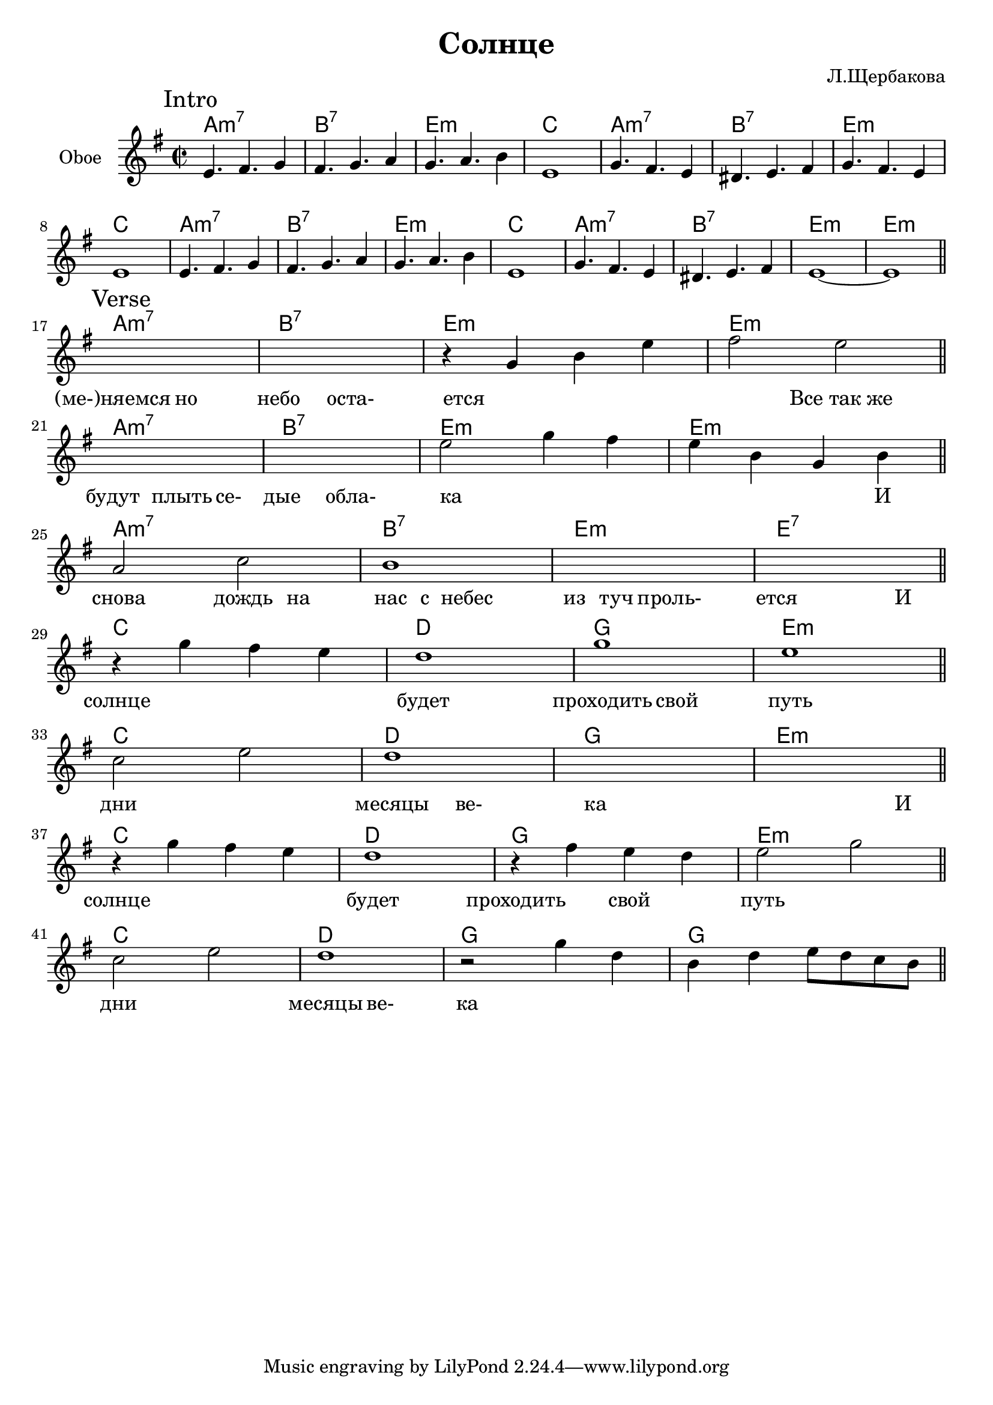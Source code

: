 \version "2.16.2"

\header {
  title = "Солнце"
  composer = "Л.Щербакова"
}

HI = \chordmode {a1:m7| b:7 |e:m| c |}
HIc = \chordmode {a1:m7| b:7 |e:m| e:m |}
ObIa = \relative c'{e4. fis g4 | fis4. g a4 | g4. a b4 | e,1 |}
ObI = {
  \mark Intro
  \ObIa
  \relative c''{g4. fis e4 | dis4. e fis4 | g4. fis e4 | e1 |}
  \ObIa
  \relative c''{g4. fis e4 | dis4. e fis4 | e1~ | e1 \bar "||"}
}

HVerse = {
   %s1 \bar "||"
   \chordmode {a1:m7| b:7 |e:m| e:m \bar "||"} \break
   \chordmode {a1:m7| b:7 |e:m| e:m \bar "||"} \break
   \chordmode {a1:m7| b:7 |e:m| e:7 \bar "||"} \break
   \chordmode {c1 d g e:m \bar "||"} \break
   \chordmode {c1 d g e:m \bar "||"} \break
   \chordmode {c1 d g e:m \bar "||"} \break
   \chordmode {c1 d g g \bar "||"} \break
}
Verse = {
  \mark Verse
  s1 | s1 | \relative c''{r4 g b e | fis2 e |} 
  s1 | s1 | \relative c''{e2 g4 fis | e4 b g b |}
  \relative c''{a2 c | b1 |} s1 | s1 |
  \relative c'''{r4 g fis e | d1 | g | e |} 
  \relative c''{c2 e | d1 | s | s |} 
  \relative c'''{r4 g fis e | d1 | r4 fis e d  | e2 g |} 
  \relative c''{c2 e | d1 | r2 g4 d | b4 d e8 d c b |} 
  %s1 |
}

LIntro = \lyricmode {
    _1 _1 _1 _1 
    _1 _1 _1 _1 
    _1 _1 _1 _1 
    _1 _1 _1 _1 
}
LVerse = \lyricmode { 
  %_2 "Пусть мы ме-" |
  "(ме-)няемся"2  но | небо2 оста- | ется1 | 
  _2 "Все так же" | будут2 плыть4 се- | дые2 обла- | ка1 |
  _2. И4 | снова2  дождь4 на4 | нас4 с4 небес2 | из4 туч проль-2 | ется2.
  И4 | солнце1 | будет | проходить2 свой | путь1 | дни1 | месяцы2 ве- | ка1 |  
  _2. И4 | солнце1 | будет | проходить2 свой | путь1 | дни | месяцы2 ве- | ка1 | |

}


<<
  \new ChordNames{
    \HI \HI \HI \HIc 
    \HVerse
  }
  \new Staff{
    \clef treble
    \time 2/2 \key e \minor
    \set Staff.instrumentName = "Oboe"
    \ObI \break
    \Verse
  }
  \new Lyrics{
    \LIntro
    \LVerse
  }
>>